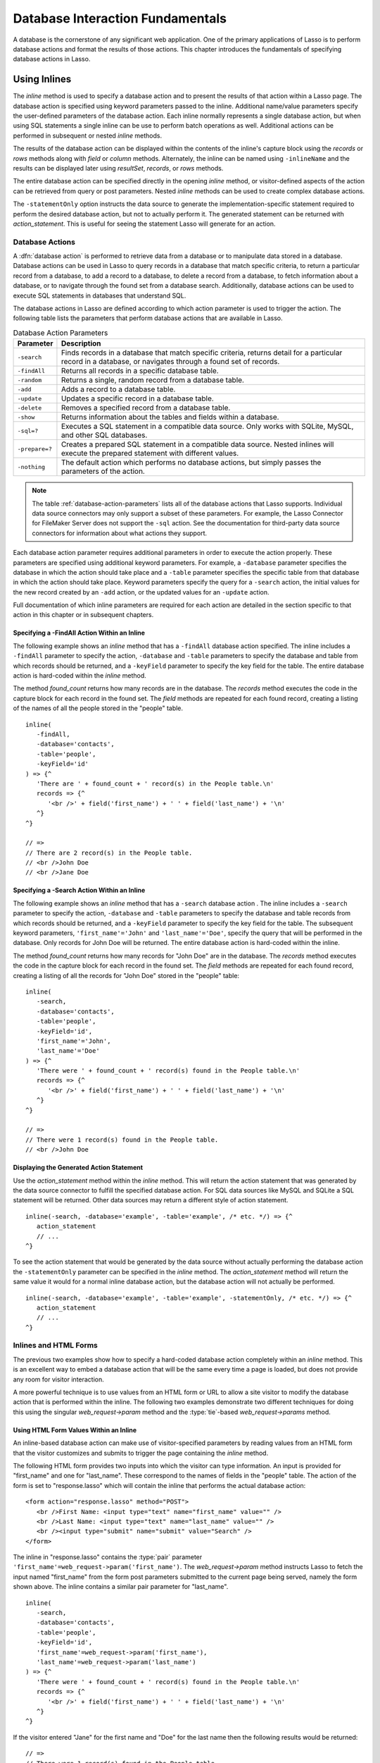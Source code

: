.. http://www.lassosoft.com/Language-Guide-Database-Interaction
.. _database-interaction:

*********************************
Database Interaction Fundamentals
*********************************

A database is the cornerstone of any significant web application. One of the
primary applications of Lasso is to perform database actions and format the
results of those actions. This chapter introduces the fundamentals of specifying
database actions in Lasso.


Using Inlines
=============

The `inline` method is used to specify a database action and to present the
results of that action within a Lasso page. The database action is specified
using keyword parameters passed to the inline. Additional name/value parameters
specify the user-defined parameters of the database action. Each inline normally
represents a single database action, but when using SQL statements a single
inline can be use to perform batch operations as well. Additional actions can be
performed in subsequent or nested `inline` methods.

.. method:: inline(...)

   Performs the database action specified by the parameters. The results of the
   database action are available inside the required capture block or, if an
   ``-inlineName`` is specified, later on the page within `resultSet`,
   `records`, or `rows` methods.

   :param -database:
      Specifies the name of the database that will be used to perform the
      database action. If no ``-host`` is specified then the database is used to
      look up the data source specified in Lasso Admin for that database.
      Optional.
   :param -host:
      Specifies the connection parameters for a host within the inline. This
      provides an alternative to setting up data source hosts within Lasso
      Admin. Optional. See the table :ref:`database-host-parameters` for the
      options available.
   :param -inlineName:
      Specifies a name for the inline. The same name can be used with
      `resultSet`, `records`, or `rows` methods to return the records from the
      inline later on in the page. Optional.
   :param -statementOnly:
      Specifies that the inline should generate the internal statement required
      to perform the action, but not actually perform the action. The statement
      can be fetched with `action_statement`. Optional.
   :param -table:
      Specifies the table that should be used to perform the database action.
      Most database actions require that a table be specified. The ``-table`` is
      used to determine what encoding will be used when interpreting database
      results, so a ``-table`` may be necessary even for an inline with an
      ``-sql`` action. Optional.

The results of the database action can be displayed within the contents of the
inline's capture block using the `records` or `rows` methods along with `field`
or `column` methods. Alternately, the inline can be named using ``-inlineName``
and the results can be displayed later using `resultSet`, `records`, or `rows`
methods.

The entire database action can be specified directly in the opening `inline`
method, or visitor-defined aspects of the action can be retrieved from query or
post parameters. Nested `inline` methods can be used to create complex database
actions.

The ``-statementOnly`` option instructs the data source to generate the
implementation-specific statement required to perform the desired database
action, but not to actually perform it. The generated statement can be returned
with `action_statement`. This is useful for seeing the statement Lasso will
generate for an action.


Database Actions
----------------

A :dfn:`database action` is performed to retrieve data from a database or to
manipulate data stored in a database. Database actions can be used in Lasso to
query records in a database that match specific criteria, to return a particular
record from a database, to add a record to a database, to delete a record from a
database, to fetch information about a database, or to navigate through the
found set from a database search. Additionally, database actions can be used to
execute SQL statements in databases that understand SQL.

The database actions in Lasso are defined according to which action parameter is
used to trigger the action. The following table lists the parameters that
perform database actions that are available in Lasso.

.. tabularcolumns:: |l|L|

.. _database-action-parameters:

.. table:: Database Action Parameters

   ============== ==============================================================
   Parameter      Description
   ============== ==============================================================
   ``-search``    Finds records in a database that match specific criteria,
                  returns detail for a particular record in a database, or
                  navigates through a found set of records.
   ``-findAll``   Returns all records in a specific database table.
   ``-random``    Returns a single, random record from a database table.
   ``-add``       Adds a record to a database table.
   ``-update``    Updates a specific record in a database table.
   ``-delete``    Removes a specified record from a database table.
   ``-show``      Returns information about the tables and fields within a
                  database.
   ``-sql=?``     Executes a SQL statement in a compatible data source. Only
                  works with SQLite, MySQL, and other SQL databases.
   ``-prepare=?`` Creates a prepared SQL statement in a compatible data source.
                  Nested inlines will execute the prepared statement with
                  different values.
   ``-nothing``   The default action which performs no database actions, but
                  simply passes the parameters of the action.
   ============== ==============================================================

.. note::
   The table :ref:`database-action-parameters` lists all of the database actions
   that Lasso supports. Individual data source connectors may only support a
   subset of these parameters. For example, the Lasso Connector for FileMaker
   Server does not support the ``-sql`` action. See the documentation for
   third-party data source connectors for information about what actions they
   support.

Each database action parameter requires additional parameters in order to
execute the action properly. These parameters are specified using additional
keyword parameters. For example, a ``-database`` parameter specifies the
database in which the action should take place and a ``-table`` parameter
specifies the specific table from that database in which the action should take
place. Keyword parameters specify the query for a ``-search`` action, the
initial values for the new record created by an ``-add`` action, or the updated
values for an ``-update`` action.

Full documentation of which inline parameters are required for each action are
detailed in the section specific to that action in this chapter or in subsequent
chapters.


Specifying a -FindAll Action Within an Inline
^^^^^^^^^^^^^^^^^^^^^^^^^^^^^^^^^^^^^^^^^^^^^

The following example shows an `inline` method that has a ``-findAll`` database
action specified. The inline includes a ``-findAll`` parameter to specify the
action, ``-database`` and ``-table`` parameters to specify the database and
table from which records should be returned, and a ``-keyField`` parameter to
specify the key field for the table. The entire database action is hard-coded
within the `inline` method.

The method `found_count` returns how many records are in the database. The
`records` method executes the code in the capture block for each record in the
found set. The `field` methods are repeated for each found record, creating a
listing of the names of all the people stored in the "people" table. ::

   inline(
      -findAll,
      -database='contacts',
      -table='people',
      -keyField='id'
   ) => {^
      'There are ' + found_count + ' record(s) in the People table.\n'
      records => {^
         '<br />' + field('first_name') + ' ' + field('last_name') + '\n'
      ^}
   ^}

   // =>
   // There are 2 record(s) in the People table.
   // <br />John Doe
   // <br />Jane Doe


Specifying a -Search Action Within an Inline
^^^^^^^^^^^^^^^^^^^^^^^^^^^^^^^^^^^^^^^^^^^^

The following example shows an `inline` method that has a ``-search`` database
action . The inline includes a ``-search`` parameter to specify the action,
``-database`` and ``-table`` parameters to specify the database and table
records from which records should be returned, and a ``-keyField`` parameter to
specify the key field for the table. The subsequent keyword parameters,
``'first_name'='John'`` and ``'last_name'='Doe'``, specify the query that will
be performed in the database. Only records for John Doe will be returned. The
entire database action is hard-coded within the inline.

The method `found_count` returns how many records for "John Doe" are in the
database. The `records` method executes the code in the capture block for each
record in the found set. The `field` methods are repeated for each found record,
creating a listing of all the records for "John Doe" stored in the "people"
table::

   inline(
      -search,
      -database='contacts',
      -table='people',
      -keyField='id',
      'first_name'='John',
      'last_name'='Doe'
   ) => {^
      'There were ' + found_count + ' record(s) found in the People table.\n'
      records => {^
         '<br />' + field('first_name') + ' ' + field('last_name') + '\n'
      ^}
   ^}

   // =>
   // There were 1 record(s) found in the People table.
   // <br />John Doe


Displaying the Generated Action Statement
^^^^^^^^^^^^^^^^^^^^^^^^^^^^^^^^^^^^^^^^^

Use the `action_statement` method within the `inline` method. This will return
the action statement that was generated by the data source connector to fulfill
the specified database action. For SQL data sources like MySQL and SQLite a SQL
statement will be returned. Other data sources may return a different style of
action statement. ::

   inline(-search, -database='example', -table='example', /* etc. */) => {^
      action_statement
      // ...
   ^}

To see the action statement that would be generated by the data source without
actually performing the database action the ``-statementOnly`` parameter can be
specified in the `inline` method. The `action_statement` method will return
the same value it would for a normal inline database action, but the database
action will not actually be performed. ::

   inline(-search, -database='example', -table='example', -statementOnly, /* etc. */) => {^
      action_statement
      // ...
   ^}


Inlines and HTML Forms
----------------------

The previous two examples show how to specify a hard-coded database action
completely within an `inline` method. This is an excellent way to embed a
database action that will be the same every time a page is loaded, but does not
provide any room for visitor interaction.

A more powerful technique is to use values from an HTML form or URL to allow a
site visitor to modify the database action that is performed within the inline.
The following two examples demonstrate two different techniques for doing this
using the singular `web_request->param` method and the
:type:`tie`-based `web_request->params` method.


Using HTML Form Values Within an Inline
^^^^^^^^^^^^^^^^^^^^^^^^^^^^^^^^^^^^^^^

An inline-based database action can make use of visitor-specified parameters by
reading values from an HTML form that the visitor customizes and submits to
trigger the page containing the `inline` method.

The following HTML form provides two inputs into which the visitor can type
information. An input is provided for "first_name" and one for "last_name".
These correspond to the names of fields in the "people" table. The action
of the form is set to "response.lasso" which will contain the inline that
performs the actual database action::

   <form action="response.lasso" method="POST">
      <br />First Name: <input type="text" name="first_name" value="" />
      <br />Last Name: <input type="text" name="last_name" value="" />
      <br /><input type="submit" name="submit" value="Search" />
   </form>

The inline in "response.lasso" contains the :type:`pair` parameter
``'first_name'=web_request->param('first_name')``. The `web_request->param`
method instructs Lasso to fetch the input named "first_name" from the form post
parameters submitted to the current page being served, namely the form shown
above. The inline contains a similar pair parameter for "last_name". ::

   inline(
      -search,
      -database='contacts',
      -table='people',
      -keyField='id',
      'first_name'=web_request->param('first_name'),
      'last_name'=web_request->param('last_name')
   ) => {^
      'There were ' + found_count + ' record(s) found in the People table.\n'
      records => {^
         '<br />' + field('first_name') + ' ' + field('last_name') + '\n'
      ^}
   ^}

If the visitor entered "Jane" for the first name and "Doe" for the last name
then the following results would be returned::

   // =>
   // There were 1 record(s) found in the People table.
   // <br />Jane Doe

As many parameters as needed can be named in the HTML form and then retrieved in
the response page via the inline.

.. tip::
   The `web_request->param` member method is a replacement for the
   `action_param` or ``form_param`` methods used in prior versions of Lasso for
   fetching GET or POST data.


Using an Array of Form Values Within an Inline
^^^^^^^^^^^^^^^^^^^^^^^^^^^^^^^^^^^^^^^^^^^^^^

Rather than specifying each `web_request->param` individually, an entire set of
HTML form parameters can be entered into an `inline` method using the
`web_request->params` method. Inserting the `web_request->params` method into an
inline functions as if all the parameters and name/value pairs in the HTML form
were placed into the inline at the location of the `web_request->params`
parameter.

The `inline` method in our updated "response.lasso" contains the parameter
`web_request->params`. This instructs Lasso to take all the parameters from the
HTML form or URL which results in the current page being loaded and insert them
in the inline as if they had been typed at the location of
`web_request->params`. This will cause the name/value pairs for "first_name" and
"last_name" entered in the form above to be inserted into the inline. ::

   inline(
      web_request->params,
      -search,
      -database='contacts',
      -table='people',
      -keyField='id'
   ) => {^
      'There were ' + found_count + ' record(s) found in the People table.\n'
      records => {^
         '<br />' + field('first_name') + ' ' + field('last_name') + '\n'
      ^}
   ^}

If the visitor entered "Jane" for the first name and "Doe" for the last name
then the following results would be returned::

   // =>
   // There were 1 record(s) found in the People table.
   // <br />Jane Doe

As many parameters as needed can be named in the HTML form. They will all be
passed into the inline at the location of the `web_request->params` method.

.. tip::
   The `web_request->params` member method is a replacement for the
   `action_params` method used in prior versions of Lasso for fetching GET or
   POST data.


Setting HTML Form Values
^^^^^^^^^^^^^^^^^^^^^^^^

If the Lasso page containing an HTML form is the action to an HTML form or the
URL has query parameters, then the values of the HTML form inputs can be set to
values passed from the previous Lasso page using `web_request->param`.

For example, if a form is on "default.lasso" and the action of the form is also
"default.lasso" then the same page will be reloaded with the visitor-specified
form values each time the form is submitted. The following HTML form uses
`web_request->param` calls to automatically restore the values the user
specified in the form previously each time the page is reloaded::

   <form action="default.lasso" method="POST">
      <br />First Name: <input type="text" name="first_name" value="[web_request->param('first_name')]" />
      <br />Last Name: <input type="text" name="last_name" value="[web_request->param('last_name')]" />
      <br /><input type="submit" name="submit" value="Submit" />
   </form>


Nesting Inline Database Actions
-------------------------------

Database actions can be combined to perform compound database actions. All the
records in a database that meet certain criteria could be updated or deleted.
Or, all the records from one database could be added to a different database.
Or, the results of searches from several databases could be merged and used to
search another database.

Database actions are combined by nesting `inline` methods. For example, if
inlines are placed inside a `records` method within another inline then the
inner `inline` methods will execute once for each record found in the outer
`inline` method.

All database result methods function for only the innermost `inline` method.
Variables can pass through into nested inlines.

.. tip::
   SQL nested inlines can also be used to perform reversible SQL transactions in
   transaction-compliant data sources. See the :ref:`sql-transactions` section
   in the :ref:`sql-data-sources` chapter for more information.


Updating Specific Records with Nested Inlines
^^^^^^^^^^^^^^^^^^^^^^^^^^^^^^^^^^^^^^^^^^^^^

This example will use nested `inline` methods to change the last name of all
people whose last name is currently "Doe" in a database to "Person". The outer
inline performs a hard-coded search for all records with "last_name" equal to
"Doe". The inner inline updates each record so "last_name" is now equal to
"Person". The output confirms that the conversion went as expected by outputting
the new values. ::

   inline(
      -search,
      -database='contacts',
      -table='people',
      -keyField='id',
      'last_name'='Doe',
      -maxRecords='all'
   ) => {^
      records => {^
         inline(
            -update,
            -database='contacts',
            -table='people',
            -keyField='id',
            -keyValue=keyField_value,
            'last_name'='Person'
         ) => {^
            '<br />Name is now ' + field('first_name') + ' ' + field('last_name') + '\n'
         ^}
      ^}
   ^}

   // =>
   // <br />Name is now John Person
   // <br />Name is now Jane Person


Array-based Inline Parameters
-----------------------------

Most parameters used within an `inline` method specify an action. Additionally,
keyword parameters and name/value pair parameters can be stored in an array and
then passed into an inline as a group. Any single value in an inline that is an
array object will be interpreted as a series of parameters inserted at the
location of the array. This technique is useful for programmatically assembling
database actions.

Many parameters can only take a single value within an `inline` method. For
example, only a single action can be specified and only a single database can be
specified. The last parameter defines the value that will be used for the
action. For example, the last ``-database`` parameter defines the value that
will be used for the database of the action. If an array parameter comes first
in an inline then all subsequent parameters will override any conflicting values
within the array parameter.


Using an Array to Pass Values Into an Inline
^^^^^^^^^^^^^^^^^^^^^^^^^^^^^^^^^^^^^^^^^^^^

The following Lasso code performs a ``-findAll`` database action with the
parameters first specified in an array and stored in the variable "params", then
passed into an `inline` method all at once. The value for ``-maxRecords`` in the
inline overrides the value specified within the array parameter since it is
specified later. Only the number of records found in the database are returned::

   local(params) = (:
      -findAll,
      -database='contacts',
      -table='people',
      -maxRecords=50
   )
   inline(#params, -maxRecords=100) => {^
      'There are ' + found_count + ' record(s) in the People table.'
   ^}

   // => There are 2 record(s) in the People table.


Inline Introspection Methods
============================

Lasso has a set of methods that return information about the current inline's
action. The parameters of the action itself can be returned or information about
the action's results can be returned.

The following methods can be used within an `inline` method's capture block to
return information about the action specified by the inline.

.. method:: action_param(name::string, join::string='\r\n')
.. method:: action_param(name::string, -count)
.. method:: action_param(name::string, position::integer)

   Requires a parameter specifying the name of a keyword or pair parameter
   passed to the `inline` method. If no other parameter is specified, then it
   returns all values it finds for the specified name joined together with a
   line break. An optional second parameter can specify what string to use as a
   separator when it finds more than one parameter with the specified name.

   To find the number of parameters passed to an `inline` method that share a
   specified name, you can specify ``-count`` as the second parameter. This will
   return the number of parameters sharing the same name. To get the value of a
   specific one of these parameters, instead pass an integer specifying which
   parameter you want. For example, if an inline is passed four parameters that
   share the same name, you can retrieve the one that comes third by passing a
   "3" as the second value to `action_param`.

.. method:: action_params()

   Returns an array containing all of the keyword parameters and pair parameters
   that define the current action.

.. method:: action_statement()

   Returns the statement that was generated for the data source to implement the
   requested action. For SQL databases this will return a SQL statement. Other
   data sources may return different values.

.. method:: database_name()

   Returns the name of the current database.

.. method:: keyField_name()
.. method:: keyColumn_name()

   Returns the name of the current key field.

.. method:: keyField_value()
.. method:: keyColumn_value()

   Returns the name of the current key value if defined. Can also be used for
   actions that add a new record to get the newly generated ID.

.. method:: lasso_currentAction()

   Returns the name of the current action.

.. method:: maxRecords_value()

   Returns the number of records from the found set that are currently being
   displayed.

.. method:: skipRecords_value()

   Returns the current offset into a found set.

.. method:: table_name()
.. method:: layout_name()

   Returns the name of the current table.

.. method:: search_arguments()

   Executes a capture block once for each pair parameter in the current action.

.. method:: search_fieldItem()

   Used in the capture block of a `search_arguments` method. This method returns
   the "name" portion of the current pair parameter.

.. method:: search_valueItem()

   Used in the capture block of a `search_arguments` method. This method returns
   the "value" portion of the current pair parameter.

.. method:: search_operatorItem()

   Used in the capture block of a `search_arguments` method. This method returns
   the operator associated with the current pair parameter.

.. method:: sort_arguments()

   Executes a capture block once for each sort parameter in the current action.

.. method:: sort_fieldItem()

   Used in the capture block of a `sort_arguments` method. This method returns
   the field that will be sorted.

.. method:: sort_orderItem()

   Used in the capture block of a `sort_arguments` method. This method returns
   the direction in which the field will be sorted.


Display Parameters of the Current Database Action
-------------------------------------------------

The value of the `action_params` method in the following example is formatted
to clearly show the elements of the returned array::

   inline(
      -search,
      -database='contacts',
      -table='people',
      -keyField='id'
   ) => {^
      action_params
   ^}

   // =>
   // staticarray(
   //     (-search = true),
   //     (-database = contacts),
   //     (-table = people),
   //     (-keyField = id)
   // )


Display Parameter Pairs of the Current Database Action
------------------------------------------------------

Loop through the `action_params` method and display only name/value pairs for
which the name does not start with a hyphen, i.e., any pair parameters and not
keyword parameters. The following example shows a search of the "people" table
of the "contacts" database for a person named "John Doe"::

   inline(
      -search,
      -database='contacts',
      -table='people',
      -keyField='id',
      'first_name'='John',
      'last_name'='Doe'
   ) => {^
      with param in action_params
      where not #param->first->beginsWith('-')
      sum '<br />' + #param->asString->encodeHtml + '\n'
   ^}

   // =>
   // <br />(first_name = John)
   // <br />(last_name = Doe)


Display Action Parameters to a Site Visitor
-------------------------------------------

The `search_arguments` method can be used in conjunction with the
`search_fieldItem`, `search_valueItem` and `search_operatorItem` methods to
return a list of all pair parameters and associated operators specified in a
database action. ::

   inline(
      -search,
      -database='contacts',
      -table='people',
      -keyField='id',
      'first_name'='John',
      'last_name'='Doe'
   ) => {^
      search_arguments => {^
         '<br />' + search_fieldItem + ' ' + search_operatorItem + ' ' + search_valueItem + '\n'
      ^}
   ^}

   // =>
   // <br />first_name BW John
   // <br />last_name BW Doe

The `sort_arguments` method can be used in conjunction with the
`sort_fieldItem` and `sort_orderItem` methods to return a list of all sort
parameters specified in a database action. ::

   inline(
      -search,
      -database='contacts',
      -table='people',
      -keyField='id',
      -sortField='first_name', -sortOrder='descending',
      -sortField='last_name'
   ) => {^
      sort_arguments => {^
         '<br />' + sort_fieldItem + ' ' + sort_orderItem + '\n'
      ^}
   ^}

   // =>
   // <br />first_name descending
   // <br />last_name ascending


.. _database-action-results:

Inline Action Result Methods
============================

The following documentation details the methods that allow information about the
results of the current action to be returned. These methods provide information
about the current found set rather than providing data about the database or
providing information about what database action was performed.

.. method:: field(name::string, ...)
.. method:: column(name::string, ...)

   Returns the value for a specified field from the result set. Can optionally
   take one of the following encoding keyword parameters: ``-encodeNone``,
   ``-encodeHtml``, ``-encodeBreak``, ``-encodeSmart``, ``-encodeUrl``,
   ``-encodeStrictUrl``, ``-encodeXml``.

.. method:: found_count()::integer

   Returns the number of records found by the database action.

.. method:: records(inlineName::string)
.. method:: records(-inlineName::string= ?)
.. method:: rows(inlineName::string)
.. method:: rows(-inlineName::string= ?)

   Loops once for each record in the found set. Any `field` methods within the
   `records` or `rows` methods will return the value for the specified field in
   each row in turn. Can be used outside of an inline capture block by
   specifying the name of a previously declared inline method with an
   ``-inlineName`` keyword parameter or just by passing in an inline name.

.. method:: records_array()
.. method:: rows_array()

   Returns the complete found set in a staticarray of staticarrays. The outer
   staticarray contains one staticarray for every row in the found set. The
   inner staticarrays contain one item for each field in the result set.

.. method:: records_map(...)

   Returns the complete found set in a map of maps. See the table below for
   details about the parameters and output of `records_map`.

   :param -keyField:
      The name of the field to use as the key for the outer map. Defaults to the
      current `keyField_name`, "ID", or the first field of the database results.
   :param -returnField:
      Specifies a field name that should be included in the inner map. Should be
      called multiple times to include multiple fields. If no ``-returnField``
      is specified then all fields will be returned.
   :param -excludeField:
      The name of a field to exclude from the inner map. If no ``-excludeField``
      is specified then all fields will be returned.
   :param -fields:
      An array of field names to use for the inner map. By default the value for
      `field_names` will be used.
   :param -type:
      By default the method returns a map of maps. By specifying
      ``-type='array'`` the method will instead return an array of maps. This
      can be useful when the order of records is important.

.. method:: resultSet_count(-inlineName= ?)

   Returns the number of result sets that were generated by the inline. This
   will generally only be applicable to inlines that include a ``-sql``
   parameter with multiple statements. An optional ``-inlineName`` parameter
   will return the number of result sets that a named inline has, outside of the
   inline's capture block.

.. method:: resultSet(-inlineName= ?)
.. method:: resultSet(num::integer, -inlineName= ?)
.. method:: resultSet(num::integer, inlineName::string)

   Returns a single result set from an inline. The method can take an integer
   for its parameter to specify which result set to return. This defaults to the
   first set if it is not specified. An optional ``-inlineName`` keyword
   parameter or just passing in an inline name will return the indicated result
   set from a named inline.

.. method:: shown_count()

   Returns the number of records shown in the current found set. Less than or
   equal to `maxRecords_value`.

.. method:: shown_first()

   Returns the number of the first record shown from the found set. Usually
   `skipRecords_value` plus one.

.. method:: shown_last()

   Returns the number of the last record shown from the found set.

.. note::
   Examples of using most of these methods are provided in the
   :ref:`searching-displaying` and :ref:`sql-data-sources` chapters.

The action result methods can be used to display information about the current
found set. For example, the following code generates a status message that can
be displayed under a database listing::

   'Found ' + found_count + ' records.\n'
   '<br />Displaying ' + shown_count + ' records from ' + shown_first + ' to ' + shown_last + '.'

   // =>
   // Found 100 records.
   // Displaying 10 records from 61 to 70.

These methods can also be used to create links that allow a visitor to navigate
through a found set.


Using a Records Array
---------------------

The `records_array` method can be used to get access to all of the data from an
inline operation. The method returns a staticarray with one element for each
record/row in the found set. Each element is itself a staticarray that contains
one element for each field/column in the found set.

The method can either be used to quickly output all of the data from the inline
operation or can be used with the `iterate` methods or query expressions to
access the data programmatically. (Of course, at that point, you probably just
want to use the `records` or `rows` methods with the `field` or `column`
methods.) ::

   inline(-search, -database='contacts', -table='people') => {^
      records_array
   ^}

   // => staticarray(staticarray(1, John, Doe), staticarray(1, Jane, Doe), ...)

The output can be made easier to read on a web page using the `iterate` method
and the `array->join` method::

   inline(-search, -database='contacts', -table='people') => {^
      iterate(records_array, local(record)) => {^
         '<br />' + ('"' + #record->join('", "') + '"')->encodeHtml + '\n'
      ^}
   ^}

   // =>
   // <br />&quot;1&quot;, &quot;John&quot;, &quot;Doe&quot;
   // <br />&quot;2&quot;, &quot;Jane&quot;, &quot;Doe&quot;
   // ...

   // Web output
   // =>
   // "1", "John", "Doe"
   // "2", "Jane", "Doe"
   // ...

The output can be listed with the appropriate field names by using the
`field_names` method. This method returns an array that contains each field name
from the current found set. The `field_names` method will always contain the
same number of elements as the elements of the `records_array` method. ::

   inline(-search, -database='contacts', -table='people') => {^
      '<table>\n'
      '<tr><td>' + field_names->join('</td><td>')->encodeHtml(false, true) + '</td></tr>\n'
      iterate(records_array, local(record)) => {^
         '<tr>\n'
         '   <td>' + #record->join('</td><td>')->encodeHtml(false, true) + '</td>\n'
         '</tr>\n'
      ^}
      '</table>\n'
   ^}

   // =>
   // <table>
   // <tr><td>id</td><td>first_name</td><td>last_name</td></tr>
   // <tr>
   //    <td>1</td><td>John</td><td>Doe</td>
   // </tr>
   // <tr>
   //    <td>2</td><td>Jane</td><td>Doe</td>
   // </tr>
   // ...
   // </table>

Together the `field_names` and `records_array` methods provide a programmatic
process of accessing all the data returned by an inline action. There may be
some cases when these methods yield better performance than using `records`,
`field`, and `field_name` methods.


Using a Records Map
-------------------

The `records_map` method functions similarly to the `records_array` method, but
returns all of the data from an inline operation as a map of maps. The keys for
the outer map are the key field values for each record from the table. The keys
for the inner map are the field names for each record in the found set. ::

   inline(-search, -database='contacts', -table='people', -keyField='id') => {^
      records_map
   ^}

   // => map(1 = map(first = John, last = Doe), 2 = map(first = Jane, last = Doe), ...)


Database Schema Inspection Methods
==================================

The schema of a database can be inspected using the ``database_…`` methods or
the inline ``-show`` action parameter which allows information about a database
to be returned using the `field_name` method. Value lists within FileMaker
Server databases can also be accessed using the ``-show`` parameter. This is
documented in the :ref:`filemaker-data-sources` chapter.

The ``-show`` action parameter functions like the ``-search`` parameter except
that no name/value pair parameters, sort parameters, result parameters, or
operator parameters are required. The only other parameters required for a
``-show`` action are the ``-database`` and ``-table`` parameters. It is also
recommended that you specify the ``-keyField`` parameter.

The methods detailed below allow the schema of a database to be inspected. The
`field_name` method must be used in concert with a ``-show`` action or any
database action that returns results including ``-search``, ``-add``,
``-update``, ``-random``, or ``-findAll``. The `database_names` and
`database_tableNames` methods can be used on their own.

.. method:: database_names()

   Executes the capture block for every database specified in Lasso Admin.
   Requires using `database_nameItem` to show results.

.. method:: database_nameItem()

   Used inside the capture block of a `database_names` method to return the name
   of the current database.

.. method:: database_realName(alias::string)

   Returns the real name of a database given the alias that Lasso uses for the
   name.

.. method:: database_tableNames(dbname::string)

   Executes the capture block for every table in the specified database.
   Requires using `database_tableNameItem` to show results.

.. method:: database_tableNameItem()

   Used inside the capture block of a `database_tableNames` method to return the
   name of the current table.

.. method:: field_name(-count)
.. method: field_name(position::integer)
.. method:: field_name(position::integer, -type= ?)
.. method:: column_name(-count)
.. method: column_name(position::integer)
.. method:: column_name(position::integer, -type= ?)

   If passed the parameter ``-count`` then it returns the number of fields in
   the current table. If passed an integer, it returns the name of a field at
   that position in the current database and table. If passed an integer and
   then the ``-type`` parameter, it returns the type of field rather than the
   name. Types include "Text", "Number", "Date/Time", "Boolean", and "Unknown".

.. method:: field_names()
.. method:: column_names()

   Returns an array containing all the field names in the current result set.
   This is the same data as returned by `field_name`, but in a format more
   suitable for iterating or other data processing.


List All Databases Entered in Lasso Admin
-----------------------------------------

The following example shows how to list the names of all databases set in Lasso
Admin using the `database_names` and `database_nameItem` methods::

   database_names => {^
      '<br />' + loop_count + ': ' + database_nameItem + '\n'
   ^}

   // =>
   // <br />1: Contacts
   // <br />2: Examples
   // <br />3: Site


List All Tables Within a Database
---------------------------------

The following example shows how to list the names of all the tables within a
database using the `database_tableNames` and `database_tableNameItem` methods.
The tables within the "Site" database are listed::

   database_tableNames('contacts') => {^
      '<br />' + loop_count + ': ' + database_tableNameItem + '\n'
   ^}

   // =>
   // <br />1: companies
   // <br />2: people


List All Fields Within a Table
------------------------------

The following example demonstrates how to return information about the fields in
a table using the `inline` method to perform a ``-show`` action. A `loop` method
loops through the number of fields in the table and the name and type of each
field is returned. The fields within the "contacts" table are shown::

   inline(
      -show,
      -database='contacts',
      -table='people',
      -keyField='id'
   ) => {^
      loop(field_name(-count)) => {^
         '<br />' + loop_count + ': ' + field_name(loop_count) + ' (' + field_name(loop_count, -type) + ')\n'
      ^}
   ^}

   // =>
   // <br />1: creation_date (Date)
   // <br />2: id (Number)
   // <br />3: first_name (Text)
   // <br />4: last_name (Text)


.. _database-inline-connection:

Inline Connection Options
=========================

Lasso provides two different ways to specify the data source that should execute
an inline database action. The connection characteristics for the data source
host can be specified entirely within the inline or the connection
characteristics can be specified within Lasso Admin and then looked up based on
which ``-database`` is specified within the inline.

Each of these options is described in more detail below including when one may
be preferable to the other and the drawbacks of each. The database method is
used throughout most of the examples in this documentation.


Database Name Method
--------------------

If an inline contains only a ``-database`` parameter, then it is used to look up
what host and data source should be used to service the inline. If there is a
``-table`` parameter, Lasso uses this to look up what encoding should be used
for the results of the database action. If an inline does not have a specified
``-database`` then it inherits the ``-database`` (and ``-table`` and
``-keyField``) from the surrounding inline.

:Advantages:
   When using the database method, all of the connection characteristics for the
   data source host are defined in Lasso Admin. This makes it easy to change the
   characteristics of a host, and even move databases from one host to another,
   without modifying any Lasso code.

:Disadvantages:
   Setting up a new data source when using the database method requires visiting
   Lasso Admin. This helps promote good security practices, but can be an
   impediment when working on simple web sites or when quickly mocking up
   solutions. Additionally, having part of the set up for a website in Lasso
   Admin means that Lasso must be configured properly in order to deploy a
   solution. It is sometimes desirable to have all of the configuration of a
   solution contained within the code files of the solution itself.


Host Array Method
-----------------

With the host array method, all of the characteristics of the data source host
that will be used to process the inline database action are specified directly
within the inline.

:Advantages:
   Data source hosts can be quickly specified directly within an inline. No need
   to visit Lasso Admin to set up a new data source host. Additionally, there is
   reduced overhead since the connection information doesn't need to be
   retrieved from the SQLite database.

:Disadvantages:
   The username and password for the host must be embedded within the Lasso
   code. (Although this can be in code that is not in the web root, thereby
   mitigating this disadvantage.) Also, switching data source hosts can be more
   difficult if inline hosts have been hard-coded.

Inline hosts are specified using a ``-host`` parameter within the inline. The
value for the parameter is an array that specifies the connection
characteristics for the database host. The following example shows an inline
host for the MySQL data source that connects to "localhost" using a username of
"lasso"::

   inline(
      -host=(:
         -datasource='mysqlds',
         -name='localhost',
         -username='lasso',
         -password='secret'
      ),
      -sql="SHOW DATABASES;"
   ) => {^
      records_array
   ^}

   // => staticarray(staticarray(contacts), staticarray(examples), staticarray(site))

The following table lists all of the parameters that can be specified within the
``-host`` array. Some data sources may require that just the ``-datasource`` be
specified, but most data sources will require ``-datasource``, ``-name``,
``-username``, and ``-password``.

The ``-host`` parameter can also take a value of "inherit" which specifies that
the ``-host`` from the surrounding inline should be used. This is necessary when
specifying a ``-database`` within nested inlines to prevent Lasso from looking
up the database as it would using the database method.

.. tabularcolumns:: |l|L|

.. _database-host-parameters:

.. table:: Host Array Parameters

   ==================== ========================================================
   Parameter            Description
   ==================== ========================================================
   ``-dataSource=?``    Required data source name. The name for each data source
                        can be found in the "Datasources" section of Lasso
                        Server Admin.
   ``-name=?``          The IP address, DNS host name, or connection string for
                        the data source. Required for most data sources.
   ``-port=?``          The port for the data source. Optional.
   ``-username=?``      The username for the data source connection. Required
                        for most data sources.
   ``-password=?``      The password for the username. Required for most data
                        sources.
   ``-schema=?``        The schema for the data source connection. Required for
                        some data sources.
   ``-tableEncoding=?`` The table encoding for the data source connection.
                        Defaults to "UTF-8". Optional.
   ``-extra=?``         Configuration information that may be used by some data
                        sources. Optional.
   ==================== ========================================================

.. note::
   Consult the documentation for each data source for details about which
   parameters are required, their format, and whether the ``-extra`` parameter
   is used.

Once a ``-host`` array has been specified the rest of the parameters of the
inline will work much the same as they do in inlines that use a configured data
source host. The primary differences are explained here:

-  Nested inlines will inherit the ``-host`` from the surrounding inline if they
   are specified with ``-host='inherit'`` or if they do not contain a
   ``-database`` parameter.

-  Nested inlines that have a ``-database`` parameter and no ``-host`` parameter
   will use the ``-database`` parameter to look up the data source host.

-  Nested inlines can specify a different ``-host`` parameter than the
   surrounding inline. Lasso can handle arbitrarily nested inlines each of which
   use a different host.

-  The parameters ``-database``, ``-table``, ``-keyField`` (or ``-key``), and
   ``-schema`` may be required depending on the database action. Inline actions
   such as ``-search``, ``-findAll``, ``-add``, ``-update``, ``-delete``, etc.
   require that the database, table, and key field be specified just as they
   would need to be in any inline.

-  Some SQL statements may also require that a ``-database`` be specified. For
   example, in MySQL, a host-level SQL statement like ``SHOW DATABASES`` doesn't
   require that a ``-database`` be specified. A table-level SQL statement like
   ``SELECT * FROM 'people'`` won't work unless the ``-database`` is specified
   in the inline. (A fully qualified SQL statement like ``SELECT * FROM
   'contacts'.'people'`` will also work without a ``-database``.)
